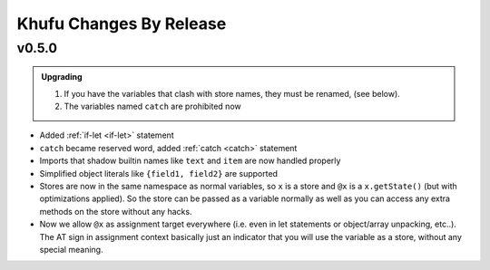 ========================
Khufu Changes By Release
========================

.. _changelog 0.5.0:

v0.5.0
======

.. admonition:: Upgrading
   :class: hint

   1. If you have the variables that clash with store names, they must be
      renamed, (see below).
   2. The variables named ``catch`` are prohibited now


* Added :ref:`if-let <if-let>` statement
* ``catch`` became reserved word, added :ref:`catch <catch>` statement
* Imports that shadow builtin names like ``text`` and ``item`` are now handled
  properly
* Simplified object literals like ``{field1, field2}`` are supported
* Stores are now in the same namespace as normal variables, so ``x`` is
  a store and ``@x`` is a ``x.getState()`` (but with optimizations applied).
  So the store can be passed as a variable normally as well as you can access
  any extra methods on the store without any hacks.
* Now we allow ``@x`` as assignment target everywhere (i.e. even in let
  statements or object/array unpacking, etc..). The AT sign in assignment
  context basically just an indicator that you will use the variable as a
  store, without any special meaning.
